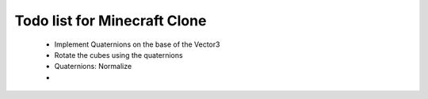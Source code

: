 =============================
Todo list for Minecraft Clone
=============================


 - Implement Quaternions on the base of the Vector3
 - Rotate the cubes using the quaternions
 - Quaternions: Normalize
 - 